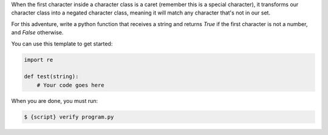 When the first character inside a character class is a caret (remember this
is a special character), it transforms our character class into a negated
character class, meaning it will match any character that's not in our set.

For this adventure, write a python function that receives a string and
returns `True` if the first character is not a number, and `False` otherwise.

You can use this template to get started:

.. sourcecode:: python

    import re

    def test(string):
        # Your code goes here

When you are done, you must run:

.. sourcecode:: bash

    $ {script} verify program.py
